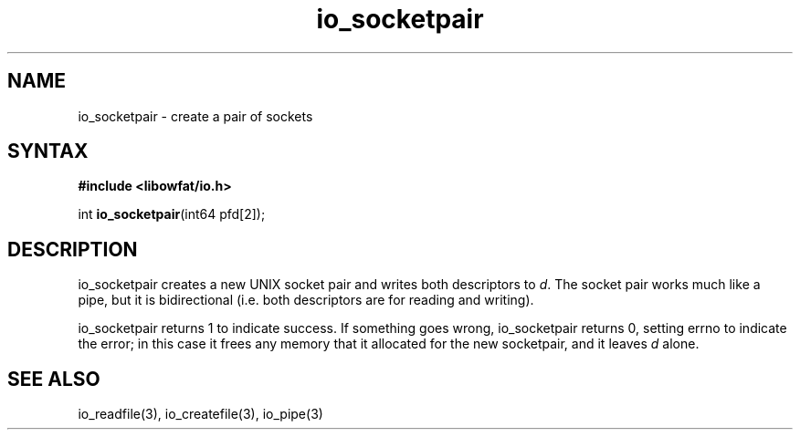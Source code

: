 .TH io_socketpair 3
.SH NAME
io_socketpair \- create a pair of sockets
.SH SYNTAX
.B #include <libowfat/io.h>

int \fBio_socketpair\fP(int64 pfd[2]);
.SH DESCRIPTION
io_socketpair creates a new UNIX socket pair and writes both descriptors
to \fId\fR.  The socket pair works much like a pipe, but it is
bidirectional (i.e. both descriptors are for reading and writing).

io_socketpair returns 1 to indicate success. If something goes wrong,
io_socketpair returns 0, setting errno to indicate the error; in this
case it frees any memory that it allocated for the new socketpair, and
it leaves \fId\fR alone.
.SH "SEE ALSO"
io_readfile(3), io_createfile(3), io_pipe(3)
